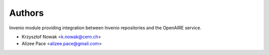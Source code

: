 ..
    This file is part of Invenio.
    Copyright (C) 2015-2019 CERN.

    Invenio is free software; you can redistribute it and/or modify it
    under the terms of the MIT License; see LICENSE file for more details.



Authors
=======

Invenio module providing integration between Invenio repositories and the OpenAIRE service.

- Krzysztof Nowak <k.nowak@cern.ch>
- Alizee Pace <alizee.pace@gmail.com>
